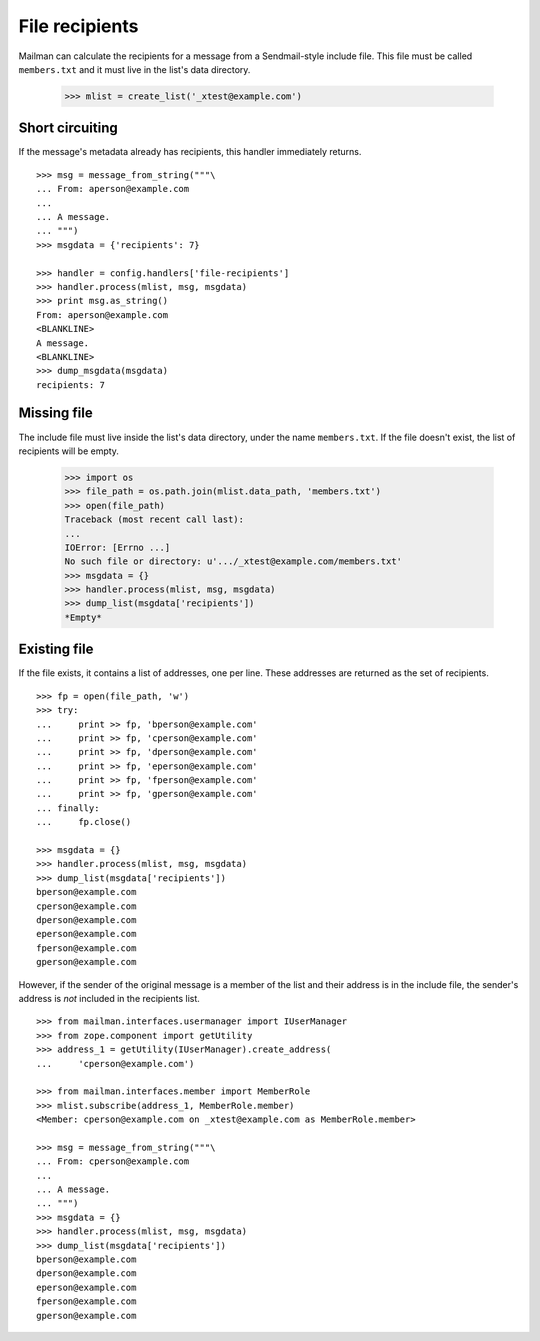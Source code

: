 ===============
File recipients
===============

Mailman can calculate the recipients for a message from a Sendmail-style
include file.  This file must be called ``members.txt`` and it must live in
the list's data directory.

    >>> mlist = create_list('_xtest@example.com')


Short circuiting
================

If the message's metadata already has recipients, this handler immediately
returns.
::

    >>> msg = message_from_string("""\
    ... From: aperson@example.com
    ...
    ... A message.
    ... """)
    >>> msgdata = {'recipients': 7}

    >>> handler = config.handlers['file-recipients']
    >>> handler.process(mlist, msg, msgdata)
    >>> print msg.as_string()
    From: aperson@example.com
    <BLANKLINE>
    A message.
    <BLANKLINE>
    >>> dump_msgdata(msgdata)
    recipients: 7


Missing file
============

The include file must live inside the list's data directory, under the name
``members.txt``.  If the file doesn't exist, the list of recipients will be
empty.

    >>> import os
    >>> file_path = os.path.join(mlist.data_path, 'members.txt')
    >>> open(file_path)
    Traceback (most recent call last):
    ...
    IOError: [Errno ...]
    No such file or directory: u'.../_xtest@example.com/members.txt'
    >>> msgdata = {}
    >>> handler.process(mlist, msg, msgdata)
    >>> dump_list(msgdata['recipients'])
    *Empty*


Existing file
=============

If the file exists, it contains a list of addresses, one per line.  These
addresses are returned as the set of recipients.
::

    >>> fp = open(file_path, 'w')
    >>> try:
    ...     print >> fp, 'bperson@example.com'
    ...     print >> fp, 'cperson@example.com'
    ...     print >> fp, 'dperson@example.com'
    ...     print >> fp, 'eperson@example.com'
    ...     print >> fp, 'fperson@example.com'
    ...     print >> fp, 'gperson@example.com'
    ... finally:
    ...     fp.close()

    >>> msgdata = {}
    >>> handler.process(mlist, msg, msgdata)
    >>> dump_list(msgdata['recipients'])
    bperson@example.com
    cperson@example.com
    dperson@example.com
    eperson@example.com
    fperson@example.com
    gperson@example.com

However, if the sender of the original message is a member of the list and
their address is in the include file, the sender's address is *not* included
in the recipients list.
::

    >>> from mailman.interfaces.usermanager import IUserManager
    >>> from zope.component import getUtility
    >>> address_1 = getUtility(IUserManager).create_address(
    ...     'cperson@example.com')

    >>> from mailman.interfaces.member import MemberRole
    >>> mlist.subscribe(address_1, MemberRole.member)
    <Member: cperson@example.com on _xtest@example.com as MemberRole.member>

    >>> msg = message_from_string("""\
    ... From: cperson@example.com
    ...
    ... A message.
    ... """)
    >>> msgdata = {}
    >>> handler.process(mlist, msg, msgdata)
    >>> dump_list(msgdata['recipients'])
    bperson@example.com
    dperson@example.com
    eperson@example.com
    fperson@example.com
    gperson@example.com
